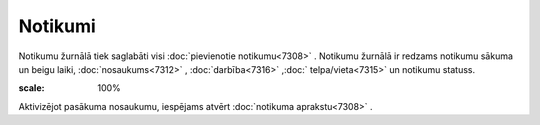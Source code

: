 .. 7310 Notikumi************ 
Notikumu žurnālā tiek saglabāti visi :doc:`pievienotie notikumu<7308>`
. Notikumu žurnālā ir redzams notikumu sākuma un beigu laiki,
:doc:`nosaukums<7312>` , :doc:`darbība<7316>` ,:doc:`
telpa/vieta<7315>` un notikumu statuss.

.. image:: images_ozols/26190.jpg
:scale: 100%




Aktivizējot pasākuma nosaukumu, iespējams atvērt :doc:`notikuma
aprakstu<7308>` .

 
